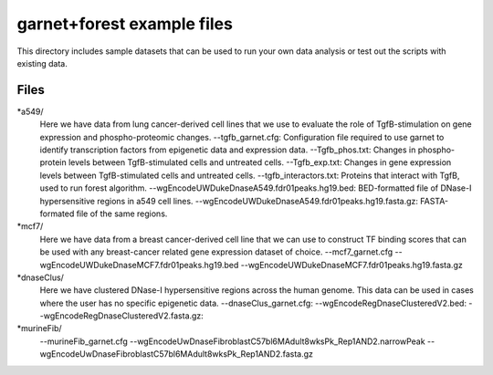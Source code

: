 ===============================
garnet+forest example files
===============================

This directory includes sample datasets that can be used to run your own data
analysis or test out the scripts with existing data.
           

Files
-----
*a549/
    Here we have data from lung cancer-derived cell lines that we use to evaluate the role of TgfB-stimulation on gene expression and phospho-proteomic changes.
    --tgfb_garnet.cfg: Configuration file required to use garnet to identify transcription factors from epigenetic data and expression data.
    --Tgfb_phos.txt: Changes in phospho-protein levels between TgfB-stimulated cells and untreated cells.
    --Tgfb_exp.txt:  Changes in gene expression levels between TgfB-stimulated cells and untreated cells.
    --tgfb_interactors.txt: Proteins that interact with TgfB, used to run forest algorithm.
    --wgEncodeUWDukeDnaseA549.fdr01peaks.hg19.bed: BED-formatted file of DNase-I hypersensitive regions in a549 cell lines.
    --wgEncodeUWDukeDnaseA549.fdr01peaks.hg19.fasta.gz: FASTA-formated file of the same regions.

*mcf7/
    Here we have data from a breast cancer-derived cell line that we can use to construct TF binding scores that can be used with any breast-cancer related gene expression dataset of choice.
    --mcf7_garnet.cfg
    --wgEncodeUWDukeDnaseMCF7.fdr01peaks.hg19.bed
    --wgEncodeUWDukeDnaseMCF7.fdr01peaks.hg19.fasta.gz

*dnaseClus/
    Here we have clustered DNase-I hypersensitive regions across the human genome. This data can be used in cases where the user has no specific epigenetic data. 
    --dnaseClus_garnet.cfg:
    --wgEncodeRegDnaseClusteredV2.bed:
    --wgEncodeRegDnaseClusteredV2.fasta.gz:

*murineFib/
    --murineFib_garnet.cfg
    --wgEncodeUwDnaseFibroblastC57bl6MAdult8wksPk_Rep1AND2.narrowPeak
    --wgEncodeUwDnaseFibroblastC57bl6MAdult8wksPk_Rep1AND2.fasta.gz

